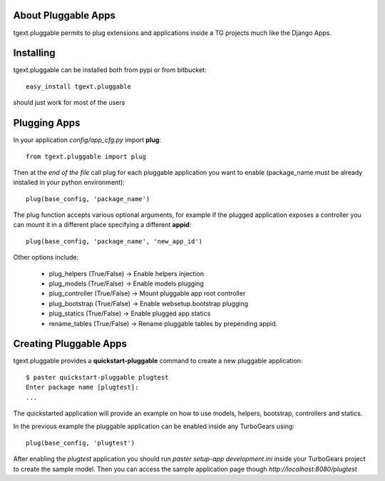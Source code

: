 About Pluggable Apps
-------------------------

tgext.pluggable permits to plug extensions and applications inside a TG projects
much like the Django Apps.

Installing
-------------------------------

tgext.pluggable can be installed both from pypi or from bitbucket::

    easy_install tgext.pluggable

should just work for most of the users

Plugging Apps
----------------------------

In your application *config/app_cfg.py* import **plug**::

    from tgext.pluggable import plug

Then at the *end of the file* call plug for each pluggable
application you want to enable (package_name must be
already installed in your python environment)::

    plug(base_config, 'package_name')

The plug function accepts various optional arguments, for
example if the plugged application exposes a controller
you can mount it in a different place specifying a different
**appid**::

    plug(base_config, 'package_name', 'new_app_id')

Other options include:

    - plug_helpers (True/False) -> Enable helpers injection
    - plug_models (True/False) -> Enable models plugging
    - plug_controller (True/False) -> Mount pluggable app root controller
    - plug_bootstrap (True/False) -> Enable websetup.bootstrap plugging
    - plug_statics (True/False) -> Enable plugged app statics
    - rename_tables (True/False) -> Rename pluggable tables by prepending appid.

Creating Pluggable Apps
----------------------------

tgext.pluggable provides a **quickstart-pluggable** command
to create a new pluggable application::

    $ paster quickstart-pluggable plugtest
    Enter package name [plugtest]:
    ...

The quickstarted application will provide an example on how to use
models, helpers, bootstrap, controllers and statics.

In the previous example the pluggable application can be enabled
inside any TurboGears using::

    plug(base_config, 'plugtest')

After enabling the *plugtest* application you should run
*paster setup-app development.ini* inside your TurboGears project
to create the sample model. Then you can access the sample
application page though *http://localhost:8080/plugtest*
